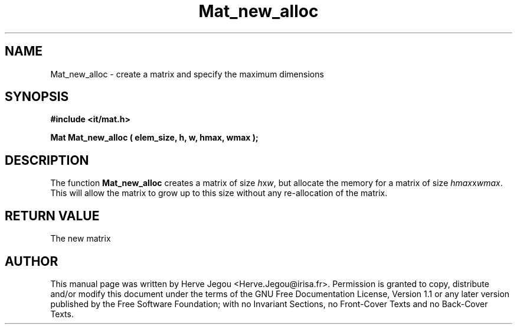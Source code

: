 .\" This manpage has been automatically generated by docbook2man 
.\" from a DocBook document.  This tool can be found at:
.\" <http://shell.ipoline.com/~elmert/comp/docbook2X/> 
.\" Please send any bug reports, improvements, comments, patches, 
.\" etc. to Steve Cheng <steve@ggi-project.org>.
.TH "Mat_new_alloc" "3" "01 August 2006" "" ""

.SH NAME
Mat_new_alloc \- create a matrix and specify the maximum dimensions
.SH SYNOPSIS
.sp
\fB#include <it/mat.h>
.sp
Mat Mat_new_alloc ( elem_size, h, w, hmax, wmax
);
\fR
.SH "DESCRIPTION"
.PP
The function \fBMat_new_alloc\fR creates a matrix of size \fIh\fRx\fIw\fR, but allocate the memory for a matrix of size \fIhmax\fRx\fIwmax\fR\&. This will allow the matrix to grow up to this size without any re-allocation of the matrix.  
.SH "RETURN VALUE"
.PP
The new matrix
.SH "AUTHOR"
.PP
This manual page was written by Herve Jegou <Herve.Jegou@irisa.fr>\&.
Permission is granted to copy, distribute and/or modify this
document under the terms of the GNU Free
Documentation License, Version 1.1 or any later version
published by the Free Software Foundation; with no Invariant
Sections, no Front-Cover Texts and no Back-Cover Texts.
